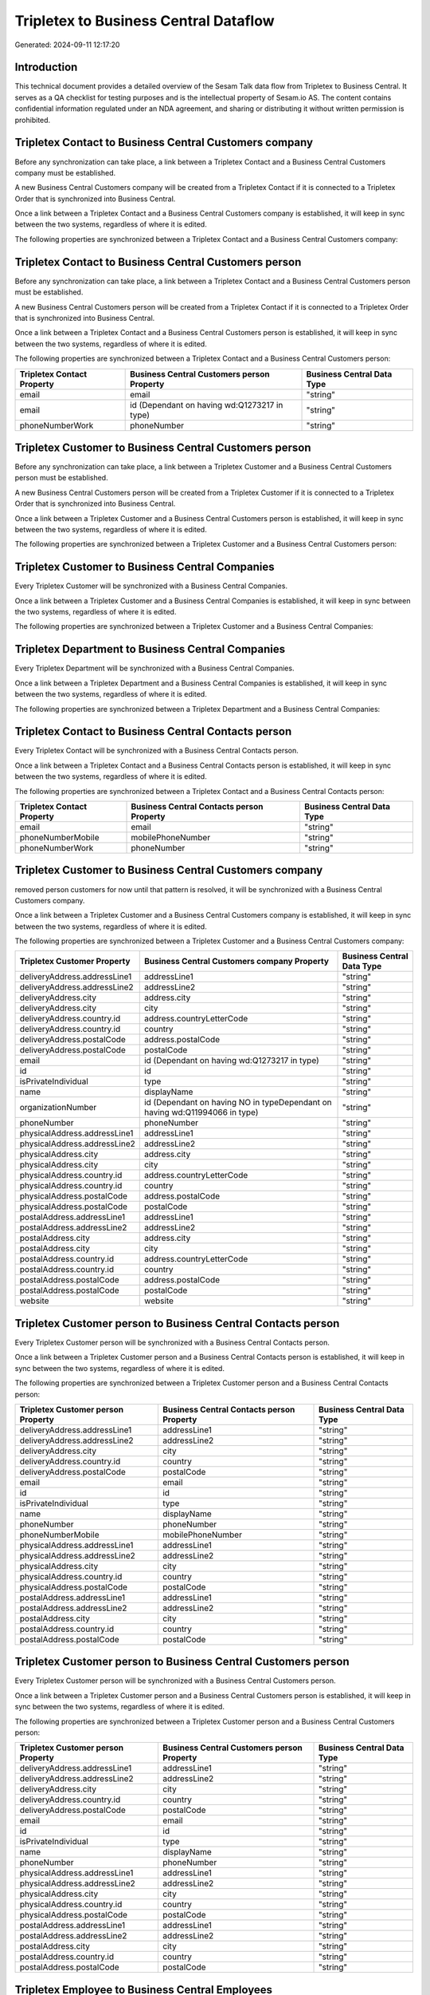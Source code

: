 ======================================
Tripletex to Business Central Dataflow
======================================

Generated: 2024-09-11 12:17:20

Introduction
------------

This technical document provides a detailed overview of the Sesam Talk data flow from Tripletex to Business Central. It serves as a QA checklist for testing purposes and is the intellectual property of Sesam.io AS. The content contains confidential information regulated under an NDA agreement, and sharing or distributing it without written permission is prohibited.

Tripletex Contact to Business Central Customers company
-------------------------------------------------------
Before any synchronization can take place, a link between a Tripletex Contact and a Business Central Customers company must be established.

A new Business Central Customers company will be created from a Tripletex Contact if it is connected to a Tripletex Order that is synchronized into Business Central.

Once a link between a Tripletex Contact and a Business Central Customers company is established, it will keep in sync between the two systems, regardless of where it is edited.

The following properties are synchronized between a Tripletex Contact and a Business Central Customers company:

.. list-table::
   :header-rows: 1

   * - Tripletex Contact Property
     - Business Central Customers company Property
     - Business Central Data Type


Tripletex Contact to Business Central Customers person
------------------------------------------------------
Before any synchronization can take place, a link between a Tripletex Contact and a Business Central Customers person must be established.

A new Business Central Customers person will be created from a Tripletex Contact if it is connected to a Tripletex Order that is synchronized into Business Central.

Once a link between a Tripletex Contact and a Business Central Customers person is established, it will keep in sync between the two systems, regardless of where it is edited.

The following properties are synchronized between a Tripletex Contact and a Business Central Customers person:

.. list-table::
   :header-rows: 1

   * - Tripletex Contact Property
     - Business Central Customers person Property
     - Business Central Data Type
   * - email
     - email
     - "string"
   * - email
     - id (Dependant on having wd:Q1273217 in type)
     - "string"
   * - phoneNumberWork
     - phoneNumber
     - "string"


Tripletex Customer to Business Central Customers person
-------------------------------------------------------
Before any synchronization can take place, a link between a Tripletex Customer and a Business Central Customers person must be established.

A new Business Central Customers person will be created from a Tripletex Customer if it is connected to a Tripletex Order that is synchronized into Business Central.

Once a link between a Tripletex Customer and a Business Central Customers person is established, it will keep in sync between the two systems, regardless of where it is edited.

The following properties are synchronized between a Tripletex Customer and a Business Central Customers person:

.. list-table::
   :header-rows: 1

   * - Tripletex Customer Property
     - Business Central Customers person Property
     - Business Central Data Type


Tripletex Customer to Business Central Companies
------------------------------------------------
Every Tripletex Customer will be synchronized with a Business Central Companies.

Once a link between a Tripletex Customer and a Business Central Companies is established, it will keep in sync between the two systems, regardless of where it is edited.

The following properties are synchronized between a Tripletex Customer and a Business Central Companies:

.. list-table::
   :header-rows: 1

   * - Tripletex Customer Property
     - Business Central Companies Property
     - Business Central Data Type


Tripletex Department to Business Central Companies
--------------------------------------------------
Every Tripletex Department will be synchronized with a Business Central Companies.

Once a link between a Tripletex Department and a Business Central Companies is established, it will keep in sync between the two systems, regardless of where it is edited.

The following properties are synchronized between a Tripletex Department and a Business Central Companies:

.. list-table::
   :header-rows: 1

   * - Tripletex Department Property
     - Business Central Companies Property
     - Business Central Data Type


Tripletex Contact to Business Central Contacts person
-----------------------------------------------------
Every Tripletex Contact will be synchronized with a Business Central Contacts person.

Once a link between a Tripletex Contact and a Business Central Contacts person is established, it will keep in sync between the two systems, regardless of where it is edited.

The following properties are synchronized between a Tripletex Contact and a Business Central Contacts person:

.. list-table::
   :header-rows: 1

   * - Tripletex Contact Property
     - Business Central Contacts person Property
     - Business Central Data Type
   * - email
     - email
     - "string"
   * - phoneNumberMobile
     - mobilePhoneNumber
     - "string"
   * - phoneNumberWork
     - phoneNumber
     - "string"


Tripletex Customer to Business Central Customers company
--------------------------------------------------------
removed person customers for now until that pattern is resolved, it  will be synchronized with a Business Central Customers company.

Once a link between a Tripletex Customer and a Business Central Customers company is established, it will keep in sync between the two systems, regardless of where it is edited.

The following properties are synchronized between a Tripletex Customer and a Business Central Customers company:

.. list-table::
   :header-rows: 1

   * - Tripletex Customer Property
     - Business Central Customers company Property
     - Business Central Data Type
   * - deliveryAddress.addressLine1
     - addressLine1
     - "string"
   * - deliveryAddress.addressLine2
     - addressLine2
     - "string"
   * - deliveryAddress.city
     - address.city
     - "string"
   * - deliveryAddress.city
     - city
     - "string"
   * - deliveryAddress.country.id
     - address.countryLetterCode
     - "string"
   * - deliveryAddress.country.id
     - country
     - "string"
   * - deliveryAddress.postalCode
     - address.postalCode
     - "string"
   * - deliveryAddress.postalCode
     - postalCode
     - "string"
   * - email
     - id (Dependant on having wd:Q1273217 in type)
     - "string"
   * - id
     - id
     - "string"
   * - isPrivateIndividual
     - type
     - "string"
   * - name
     - displayName
     - "string"
   * - organizationNumber
     - id (Dependant on having NO in typeDependant on having wd:Q11994066 in type)
     - "string"
   * - phoneNumber
     - phoneNumber
     - "string"
   * - physicalAddress.addressLine1
     - addressLine1
     - "string"
   * - physicalAddress.addressLine2
     - addressLine2
     - "string"
   * - physicalAddress.city
     - address.city
     - "string"
   * - physicalAddress.city
     - city
     - "string"
   * - physicalAddress.country.id
     - address.countryLetterCode
     - "string"
   * - physicalAddress.country.id
     - country
     - "string"
   * - physicalAddress.postalCode
     - address.postalCode
     - "string"
   * - physicalAddress.postalCode
     - postalCode
     - "string"
   * - postalAddress.addressLine1
     - addressLine1
     - "string"
   * - postalAddress.addressLine2
     - addressLine2
     - "string"
   * - postalAddress.city
     - address.city
     - "string"
   * - postalAddress.city
     - city
     - "string"
   * - postalAddress.country.id
     - address.countryLetterCode
     - "string"
   * - postalAddress.country.id
     - country
     - "string"
   * - postalAddress.postalCode
     - address.postalCode
     - "string"
   * - postalAddress.postalCode
     - postalCode
     - "string"
   * - website
     - website
     - "string"


Tripletex Customer person to Business Central Contacts person
-------------------------------------------------------------
Every Tripletex Customer person will be synchronized with a Business Central Contacts person.

Once a link between a Tripletex Customer person and a Business Central Contacts person is established, it will keep in sync between the two systems, regardless of where it is edited.

The following properties are synchronized between a Tripletex Customer person and a Business Central Contacts person:

.. list-table::
   :header-rows: 1

   * - Tripletex Customer person Property
     - Business Central Contacts person Property
     - Business Central Data Type
   * - deliveryAddress.addressLine1
     - addressLine1
     - "string"
   * - deliveryAddress.addressLine2
     - addressLine2
     - "string"
   * - deliveryAddress.city
     - city
     - "string"
   * - deliveryAddress.country.id
     - country
     - "string"
   * - deliveryAddress.postalCode
     - postalCode
     - "string"
   * - email
     - email
     - "string"
   * - id
     - id
     - "string"
   * - isPrivateIndividual
     - type
     - "string"
   * - name
     - displayName
     - "string"
   * - phoneNumber
     - phoneNumber
     - "string"
   * - phoneNumberMobile
     - mobilePhoneNumber
     - "string"
   * - physicalAddress.addressLine1
     - addressLine1
     - "string"
   * - physicalAddress.addressLine2
     - addressLine2
     - "string"
   * - physicalAddress.city
     - city
     - "string"
   * - physicalAddress.country.id
     - country
     - "string"
   * - physicalAddress.postalCode
     - postalCode
     - "string"
   * - postalAddress.addressLine1
     - addressLine1
     - "string"
   * - postalAddress.addressLine2
     - addressLine2
     - "string"
   * - postalAddress.city
     - city
     - "string"
   * - postalAddress.country.id
     - country
     - "string"
   * - postalAddress.postalCode
     - postalCode
     - "string"


Tripletex Customer person to Business Central Customers person
--------------------------------------------------------------
Every Tripletex Customer person will be synchronized with a Business Central Customers person.

Once a link between a Tripletex Customer person and a Business Central Customers person is established, it will keep in sync between the two systems, regardless of where it is edited.

The following properties are synchronized between a Tripletex Customer person and a Business Central Customers person:

.. list-table::
   :header-rows: 1

   * - Tripletex Customer person Property
     - Business Central Customers person Property
     - Business Central Data Type
   * - deliveryAddress.addressLine1
     - addressLine1
     - "string"
   * - deliveryAddress.addressLine2
     - addressLine2
     - "string"
   * - deliveryAddress.city
     - city
     - "string"
   * - deliveryAddress.country.id
     - country
     - "string"
   * - deliveryAddress.postalCode
     - postalCode
     - "string"
   * - email
     - email
     - "string"
   * - id
     - id
     - "string"
   * - isPrivateIndividual
     - type
     - "string"
   * - name
     - displayName
     - "string"
   * - phoneNumber
     - phoneNumber
     - "string"
   * - physicalAddress.addressLine1
     - addressLine1
     - "string"
   * - physicalAddress.addressLine2
     - addressLine2
     - "string"
   * - physicalAddress.city
     - city
     - "string"
   * - physicalAddress.country.id
     - country
     - "string"
   * - physicalAddress.postalCode
     - postalCode
     - "string"
   * - postalAddress.addressLine1
     - addressLine1
     - "string"
   * - postalAddress.addressLine2
     - addressLine2
     - "string"
   * - postalAddress.city
     - city
     - "string"
   * - postalAddress.country.id
     - country
     - "string"
   * - postalAddress.postalCode
     - postalCode
     - "string"


Tripletex Employee to Business Central Employees
------------------------------------------------
Every Tripletex Employee will be synchronized with a Business Central Employees.

Once a link between a Tripletex Employee and a Business Central Employees is established, it will keep in sync between the two systems, regardless of where it is edited.

The following properties are synchronized between a Tripletex Employee and a Business Central Employees:

.. list-table::
   :header-rows: 1

   * - Tripletex Employee Property
     - Business Central Employees Property
     - Business Central Data Type
   * - address.addressLine1
     - addressLine1
     - "string"
   * - address.addressLine2
     - addressLine2
     - "string"
   * - address.city
     - city
     - "string"
   * - address.country.id
     - country
     - "string"
   * - address.postalCode
     - postalCode
     - "string"
   * - dateOfBirth
     - birthDate
     - "string"
   * - email
     - email
     - "string"
   * - firstName
     - displayName
     - "string"
   * - firstName
     - givenName
     - "string"
   * - firstName
     - surname
     - "string"
   * - id
     - id
     - "string"
   * - lastName
     - displayName
     - "string"
   * - lastName
     - givenName
     - "string"
   * - lastName
     - surname
     - "string"
   * - phoneNumberMobile
     - mobilePhone
     - "string"
   * - phoneNumberWork
     - phoneNumber
     - "string"


Tripletex Order to Business Central Salesorders
-----------------------------------------------
Every Tripletex Order will be synchronized with a Business Central Salesorders.

Once a link between a Tripletex Order and a Business Central Salesorders is established, it will keep in sync between the two systems, regardless of where it is edited.

The following properties are synchronized between a Tripletex Order and a Business Central Salesorders:

.. list-table::
   :header-rows: 1

   * - Tripletex Order Property
     - Business Central Salesorders Property
     - Business Central Data Type
   * - contact.id
     - customerId
     - "string"
   * - currency.id
     - currencyId
     - "string"
   * - customer.id
     - customerId
     - "string"
   * - deliveryDate
     - requestedDeliveryDate
     - N/A
   * - orderDate
     - orderDate
     - N/A
   * - ourContactEmployee.id
     - salesperson
     - "string"


Tripletex Orderline to Business Central Salesorderlines
-------------------------------------------------------
Every Tripletex Orderline will be synchronized with a Business Central Salesorderlines.

Once a link between a Tripletex Orderline and a Business Central Salesorderlines is established, it will keep in sync between the two systems, regardless of where it is edited.

The following properties are synchronized between a Tripletex Orderline and a Business Central Salesorderlines:

.. list-table::
   :header-rows: 1

   * - Tripletex Orderline Property
     - Business Central Salesorderlines Property
     - Business Central Data Type
   * - count
     - description
     - "string"
   * - count
     - discountPercent
     - N/A
   * - count
     - invoiceQuantity
     - "string"
   * - count
     - quantity
     - N/A
   * - count
     - taxPercent
     - N/A
   * - count
     - unitPrice
     - "float"
   * - description
     - description
     - "string"
   * - description
     - discountPercent
     - N/A
   * - description
     - quantity
     - N/A
   * - description
     - taxPercent
     - N/A
   * - description
     - unitPrice
     - "float"
   * - discount
     - description
     - "string"
   * - discount
     - discountPercent
     - N/A
   * - discount
     - quantity
     - N/A
   * - discount
     - taxPercent
     - N/A
   * - discount
     - unitPrice
     - "float"
   * - order.id
     - documentId
     - "string"
   * - product.id
     - itemId
     - "string"
   * - unitCostCurrency
     - description
     - "string"
   * - unitCostCurrency
     - discountPercent
     - N/A
   * - unitCostCurrency
     - quantity
     - N/A
   * - unitCostCurrency
     - taxPercent
     - N/A
   * - unitCostCurrency
     - unitPrice
     - "float"
   * - unitPriceExcludingVatCurrency
     - amountExcludingTax
     - "string"
   * - unitPriceExcludingVatCurrency
     - description
     - "string"
   * - unitPriceExcludingVatCurrency
     - discountPercent
     - N/A
   * - unitPriceExcludingVatCurrency
     - quantity
     - N/A
   * - unitPriceExcludingVatCurrency
     - taxPercent
     - N/A
   * - unitPriceExcludingVatCurrency
     - unitPrice
     - "float"
   * - vatType.id
     - description
     - "string"
   * - vatType.id
     - discountPercent
     - N/A
   * - vatType.id
     - quantity
     - N/A
   * - vatType.id
     - taxPercent
     - N/A
   * - vatType.id
     - unitPrice
     - "float"


Tripletex Product to Business Central Items
-------------------------------------------
preliminary mapping until we can sort out suppliers. This removes all supplier products for now, it  will be synchronized with a Business Central Items.

If a matching Business Central Items already exists, the Tripletex Product will be merged with the existing one.
If no matching Business Central Items is found, a new Business Central Items will be created.

A Tripletex Product will merge with a Business Central Items if one of the following property combinations match:

.. list-table::
   :header-rows: 1

   * - Tripletex Product Property
     - Business Central Items Property
   * - ean
     - gtin

Once a link between a Tripletex Product and a Business Central Items is established, it will keep in sync between the two systems, regardless of where it is edited.

The following properties are synchronized between a Tripletex Product and a Business Central Items:

.. list-table::
   :header-rows: 1

   * - Tripletex Product Property
     - Business Central Items Property
     - Business Central Data Type
   * - costExcludingVatCurrency
     - unitCost
     - N/A
   * - ean
     - gtin
     - "string"
   * - name
     - displayName
     - "string"
   * - name
     - displayName.string
     - "string"
   * - name
     - displayName2
     - "string"
   * - priceExcludingVatCurrency
     - unitPrice
     - N/A
   * - vatType.id
     - taxGroupCode
     - "string"


